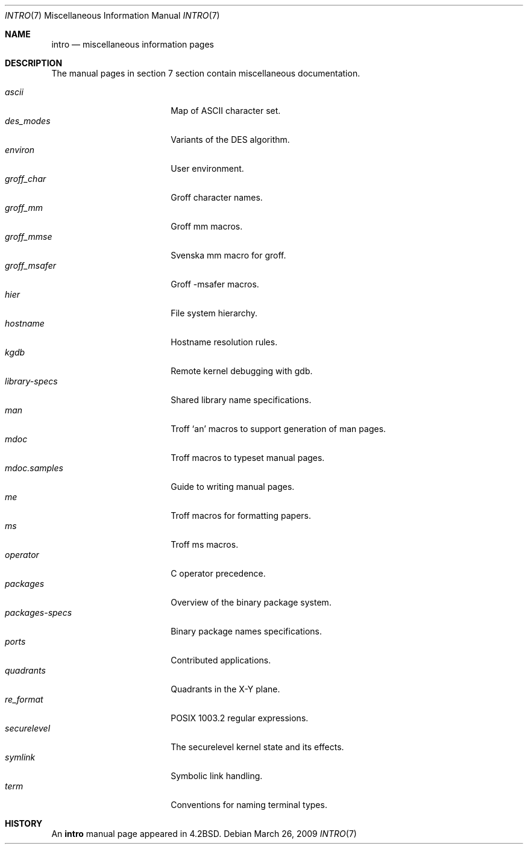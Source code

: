 .\"	$FabBSD$
.\"	$OpenBSD: intro.7,v 1.10 2007/05/31 19:19:58 jmc Exp $
.\"	$NetBSD: intro.7,v 1.3 1994/11/30 19:07:15 jtc Exp $
.\"
.\" Copyright (c) 1983, 1990, 1993
.\"	The Regents of the University of California.  All rights reserved.
.\"
.\" Redistribution and use in source and binary forms, with or without
.\" modification, are permitted provided that the following conditions
.\" are met:
.\" 1. Redistributions of source code must retain the above copyright
.\"    notice, this list of conditions and the following disclaimer.
.\" 2. Redistributions in binary form must reproduce the above copyright
.\"    notice, this list of conditions and the following disclaimer in the
.\"    documentation and/or other materials provided with the distribution.
.\" 3. Neither the name of the University nor the names of its contributors
.\"    may be used to endorse or promote products derived from this software
.\"    without specific prior written permission.
.\"
.\" THIS SOFTWARE IS PROVIDED BY THE REGENTS AND CONTRIBUTORS ``AS IS'' AND
.\" ANY EXPRESS OR IMPLIED WARRANTIES, INCLUDING, BUT NOT LIMITED TO, THE
.\" IMPLIED WARRANTIES OF MERCHANTABILITY AND FITNESS FOR A PARTICULAR PURPOSE
.\" ARE DISCLAIMED.  IN NO EVENT SHALL THE REGENTS OR CONTRIBUTORS BE LIABLE
.\" FOR ANY DIRECT, INDIRECT, INCIDENTAL, SPECIAL, EXEMPLARY, OR CONSEQUENTIAL
.\" DAMAGES (INCLUDING, BUT NOT LIMITED TO, PROCUREMENT OF SUBSTITUTE GOODS
.\" OR SERVICES; LOSS OF USE, DATA, OR PROFITS; OR BUSINESS INTERRUPTION)
.\" HOWEVER CAUSED AND ON ANY THEORY OF LIABILITY, WHETHER IN CONTRACT, STRICT
.\" LIABILITY, OR TORT (INCLUDING NEGLIGENCE OR OTHERWISE) ARISING IN ANY WAY
.\" OUT OF THE USE OF THIS SOFTWARE, EVEN IF ADVISED OF THE POSSIBILITY OF
.\" SUCH DAMAGE.
.\"
.\"     @(#)intro.7	8.1 (Berkeley) 6/5/93
.\"
.Dd $Mdocdate: March 26 2009 $
.Dt INTRO 7
.Os
.Sh NAME
.Nm intro
.Nd miscellaneous information pages
.Sh DESCRIPTION
The manual pages in section 7 section contain miscellaneous documentation.
.Pp
.Bl -tag -width "mdoc.samples(7) " -compact
.It Xr ascii
Map of ASCII character set.
.It Xr des_modes
Variants of the DES algorithm.
.It Xr environ
User environment.
.It Xr groff_char
Groff character names.
.It Xr groff_mm
Groff mm macros.
.It Xr groff_mmse
Svenska mm macro for groff.
.It Xr groff_msafer
Groff -msafer macros.
.It Xr hier
File system hierarchy.
.It Xr hostname
Hostname resolution rules.
.It Xr kgdb
Remote kernel debugging with gdb.
.It Xr library-specs
Shared library name specifications.
.It Xr man
Troff `an' macros to support generation of man pages.
.It Xr mdoc
Troff macros to typeset manual pages.
.It Xr mdoc.samples
Guide to writing manual pages.
.It Xr me
Troff macros for formatting papers.
.It Xr ms
Troff ms macros.
.It Xr operator
C operator precedence.
.It Xr packages
Overview of the binary package system.
.It Xr packages-specs
Binary package names specifications.
.It Xr ports
Contributed applications.
.It Xr quadrants
Quadrants in the X-Y plane.
.It Xr re_format
POSIX 1003.2 regular expressions.
.It Xr securelevel
The securelevel kernel state and its effects.
.It Xr symlink
Symbolic link handling.
.It Xr term
Conventions for naming terminal types.
.El
.Sh HISTORY
An
.Nm
manual page appeared in
.Bx 4.2 .
